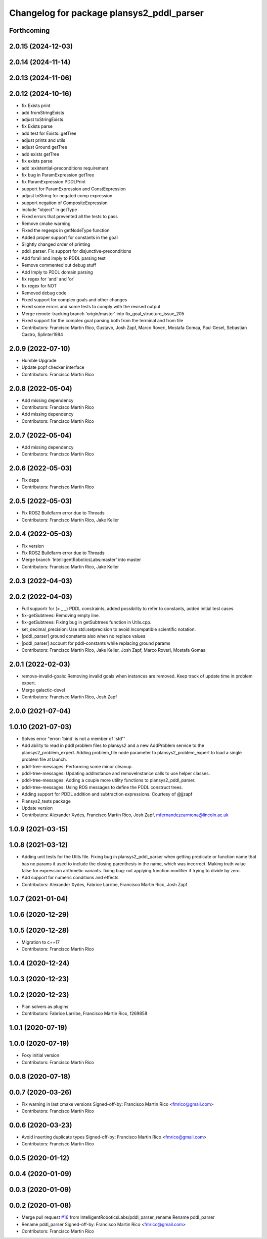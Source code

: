 ^^^^^^^^^^^^^^^^^^^^^^^^^^^^^^^^^^^^^^^^^^
Changelog for package plansys2_pddl_parser
^^^^^^^^^^^^^^^^^^^^^^^^^^^^^^^^^^^^^^^^^^

Forthcoming
-----------

2.0.15 (2024-12-03)
-------------------

2.0.14 (2024-11-14)
-------------------

2.0.13 (2024-11-06)
-------------------

2.0.12 (2024-10-16)
-------------------
* fix Exists print
* add fromStringExists
* adjust toStringExists
* fix Exists parse
* add test for Exists::getTree
* adjust prints and utils
* adjust Ground getTree
* add exists getTree
* fix exists parse
* add :existential-preconditions requirement
* fix bug in ParamExpression getTree
* fix ParamExpression PDDLPrint
* support for ParamExpression and ConstExpression
* adjust toString for negated comp expression
* support negation of CompositeExpression
* include "object" in getType
* Fixed errors that prevented all the tests to pass
* Remove cmake warning
* Fixed the regexps in getNodeType function
* Added proper support for constants in the goal
* Slightly changed order of printing
* pddl_parser. Fix support for disjunctive-preconditions
* Add forall and imply to PDDL parsing test
* Remove commented out debug stuff
* Add Imply to PDDL domain parsing
* fix regex for 'and' and 'or'
* fix regex for NOT
* Removed debug code
* Fixed support for complex goals and other changes
* Fixed some errors and some tests to comply with the revised output
* Merge remote-tracking branch 'origin/master' into fix_goal_structure_issue_205
* Fixed support for the complex goal parsing both from the terminal and from file
* Contributors: Francisco Martín Rico, Gustavo, Josh Zapf, Marco Roveri, Mostafa Gomaa, Paul Gesel, Sebastian Castro, Splinter1984

2.0.9 (2022-07-10)
------------------
* Humble Upgrade
* Update popf checker interface
* Contributors: Francisco Martín Rico

2.0.8 (2022-05-04)
------------------
* Add missing dependency
* Contributors: Francisco Martín Rico

* Add missing dependency
* Contributors: Francisco Martín Rico

2.0.7 (2022-05-04)
------------------
* Add missing dependency
* Contributors: Francisco Martín Rico

2.0.6 (2022-05-03)
------------------
* Fix deps
* Contributors: Francisco Martín Rico

2.0.5 (2022-05-03)
------------------
* Fix ROS2 Buildfarm error due to Threads
* Contributors: Francisco Martín Rico, Jake Keller

2.0.4 (2022-05-03)
------------------
* Fix version
* Fix ROS2 Buildfarm error due to Threads
* Merge branch 'IntelligentRoboticsLabs:master' into master
* Contributors: Francisco Martín Rico, Jake Keller

2.0.3 (2022-04-03)
------------------

2.0.2 (2022-04-03)
------------------
* Full supportr for (= _ _) PDDL constraints, added possibility to refer to constants, added initial test cases
* fix-getSubtrees: Removing empty line.
* fix-getSubtrees: Fixing bug in getSubtrees function in Utils.cpp.
* set_decimal_precision: Use std::setprecision to avoid incompatible scientific notation.
* [pddl_parser] ground constants also when no replace values
* [pddl_parser] account for pddl-constants while replacing ground params
* Contributors: Francisco Martín Rico, Jake Keller, Josh Zapf, Marco Roveri, Mostafa Gomaa

2.0.1 (2022-02-03)
------------------
* remove-invalid-goals: Removing invalid goals when instances are removed. Keep track of update time in problem expert.
* Merge galactic-devel
* Contributors: Francisco Martín Rico, Josh Zapf

2.0.0 (2021-07-04)
------------------

1.0.10 (2021-07-03)
-------------------
* Solves error "error: 'bind' is not a member of 'std'"
* Add ability to read in pddl problem files to plansys2 and a new AddProblem service to the plansys2_problem_expert.
  Adding problem_file node parameter to plansys2_problem_expert to load a single problem file at launch.
* pddl-tree-messages: Performing some minor cleanup.
* pddl-tree-messages: Updating addInstance and removeInstance calls to use helper classes.
* pddl-tree-messages: Adding a couple more utility functions to plansys2_pddl_parser.
* pddl-tree-messages: Using ROS messages to define the PDDL construct trees.
* Adding support for PDDL addition and subtraction expressions. Courtesy of @jjzapf
* Plansys2_tests package
* Update version
* Contributors: Alexander Xydes, Francisco Martín Rico, Josh Zapf, mfernandezcarmona@lincoln.ac.uk

1.0.9 (2021-03-15)
------------------

1.0.8 (2021-03-12)
------------------
* Adding unit tests for the Utils file. Fixing bug in plansys2_pddl_parser when getting predicate or function name that has no params it used to include the closing parenthesis in the name, which was incorrect. Making truth value false for expression arithmetic variants. fixing bug: not applying function modifier if trying to divide by zero.
* Add support for numeric conditions and effects.
* Contributors: Alexander Xydes, Fabrice Larribe, Francisco Martin Rico, Josh Zapf

1.0.7 (2021-01-04)
------------------

1.0.6 (2020-12-29)
------------------

1.0.5 (2020-12-28)
------------------
* Migration to c++17
* Contributors: Francisco Martín Rico

1.0.4 (2020-12-24)
------------------

1.0.3 (2020-12-23)
------------------

1.0.2 (2020-12-23)
------------------
* Plan solvers as plugins
* Contributors: Fabrice Larribe, Francisco Martin Rico, f269858

1.0.1 (2020-07-19)
------------------

1.0.0 (2020-07-19)
------------------
* Foxy initial version
* Contributors: Francisco Martín Rico
0.0.8 (2020-07-18)
------------------

0.0.7 (2020-03-26)
------------------
* Fix warning in last cmake versions
  Signed-off-by: Francisco Martin Rico <fmrico@gmail.com>
* Contributors: Francisco Martín Rico
0.0.6 (2020-03-23)
------------------
* Avoid inserting duplicate types
  Signed-off-by: Francisco Martin Rico <fmrico@gmail.com>
* Contributors: Francisco Martin Rico

0.0.5 (2020-01-12)
------------------

0.0.4 (2020-01-09)
------------------

0.0.3 (2020-01-09)
------------------

0.0.2 (2020-01-08)
------------------
* Merge pull request `#16 <https://github.com/IntelligentRoboticsLabs/ros2_planning_system/issues/16>`_ from IntelligentRoboticsLabs/pddl_parser_rename
  Rename pddl_parser
* Rename pddl_parser
  Signed-off-by: Francisco Martin Rico <fmrico@gmail.com>
* Contributors: Francisco Martin Rico
